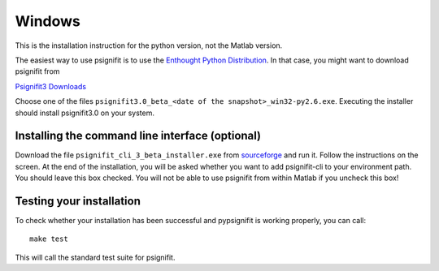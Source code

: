 Windows
=======

This is the installation instruction for the python version, not the Matlab version.

The easiest way to use psignifit is to use the `Enthought Python Distribution <http://www.enthought.com/products/epd.php>`_.
In that case, you might want to download psignifit from

`Psignifit3 Downloads <http://sourceforge.net/projects/psignifit/files/>`_

Choose one of the files ``psignifit3.0_beta_<date of the snapshot>_win32-py2.6.exe``. Executing the
installer should install psignifit3.0 on your system.

Installing the command line interface (optional)
-------------------------------------------------

Download the file ``psignifit_cli_3_beta_installer.exe`` from
`sourceforge <http://sourceforge.net/projects/psignifit/files/>`_ and run it.
Follow the instructions on the screen. At the end of the installation, you will be asked whether
you want to add psignifit-cli to your environment path. You should leave this box checked. You
will not be able to use psignifit from within Matlab if you uncheck this box!


Testing your installation
-------------------------

To check whether your installation has been successful and pypsignifit is working properly, you can call::

    make test

This will call the standard test suite for psignifit.

